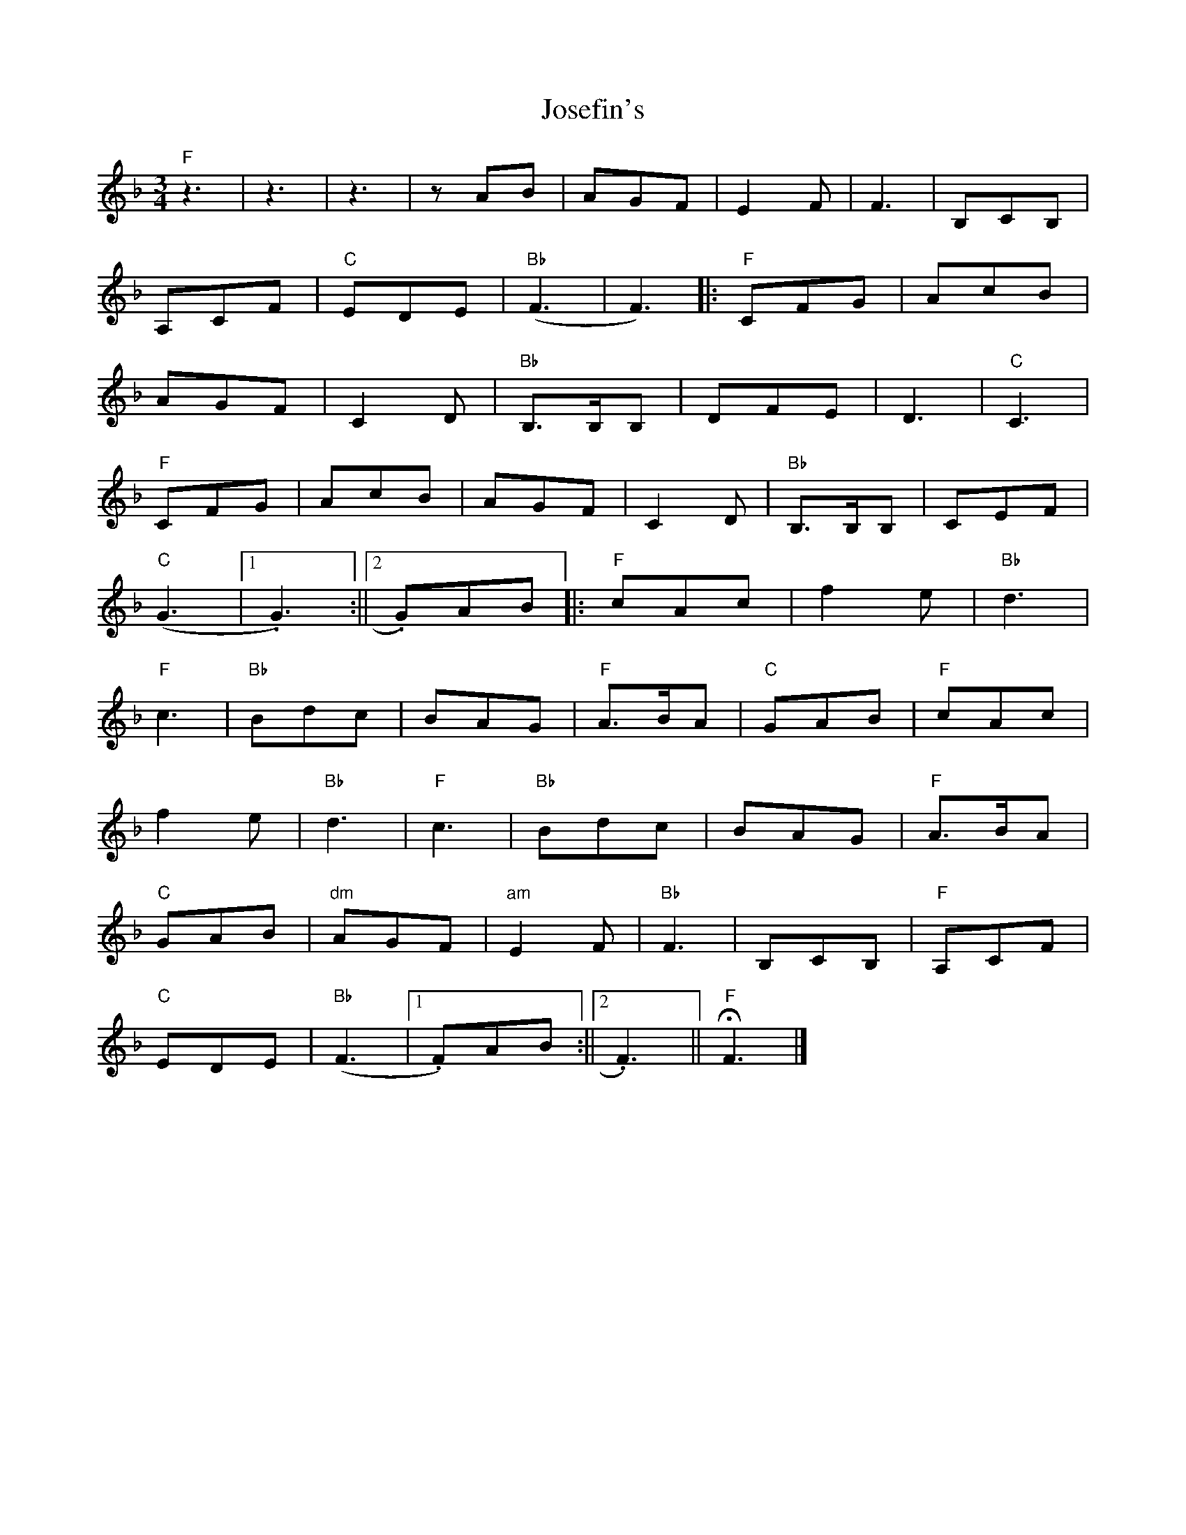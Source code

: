 X: 3
T: Josefin's
Z: pbassnote
S: https://thesession.org/tunes/1016#setting14236
R: waltz
M: 3/4
L: 1/8
K: Fmaj
"F"z3 | z3 | z3 | zAB | AGF | E2F | F3 | B,CB, |A,CF | "C"EDE | "Bb"(F3 | F3) [|: "F"CFG | AcB |AGF | C2D | "Bb"B,>B,B, | DFE | D3 | "C"C3 |"F"CFG | AcB | AGF | C2D | "Bb"B,>B,B, | CEF |"C"(G3 |1. G3) :||2. G)AB [|: "F"cAc | f2e | "Bb"d3 |"F"c3 | "Bb"Bdc | BAG | "F"A>BA | "C"GAB | "F"cAc |f2e | "Bb"d3 | "F"c3 | "Bb"Bdc | BAG | "F"A>BA |"C"GAB | "dm"AGF | "am"E2F | "Bb"F3 | B,CB, | "F"A,CF |"C"EDE | "Bb"(F3 |1. F)AB :||2. F3) || "F"HF3 |]
